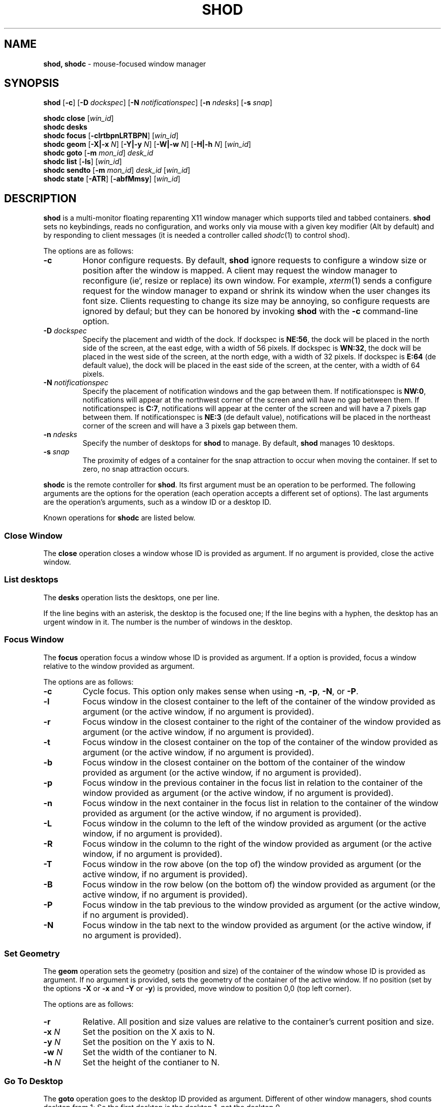 .TH SHOD 1
.SH NAME
.B shod, shodc
\- mouse-focused window manager
.SH SYNOPSIS
.B shod
.RB [ \-c ]
.RB [ \-D
.IR dockspec ]
.RB [ \-N
.IR notificationspec ]
.RB [ \-n
.IR ndesks ]
.RB [ \-s
.IR snap ]
.PP
.B shodc close
.RI [ win_id ]
.br
.B shodc desks
.br
.B shodc focus
.RB [ \-clrtbpnLRTBPN ]
.RI [ win_id ]
.br
.B shodc geom
.RB [ \-X|\-x
.IR N ]
.RB [ \-Y|\-y
.IR N ]
.RB [ \-W|\-w
.IR N ]
.RB [ \-H|\-h
.IR N ]
.RI [ win_id ]
.br
.B shodc goto
.RB [ \-m
.IR mon_id ]
.I desk_id
.br
.B shodc list
.RB [ \-ls ]
.RI [ win_id ]
.br
.B shodc sendto
.RB [ \-m
.IR mon_id ]
.I desk_id
.RI [ win_id ]
.br
.B shodc state
.RB [ \-ATR ]
.RB [ \-abfMmsy ]
.RI [ win_id ]
.SH DESCRIPTION
.B shod
is a multi\-monitor floating reparenting X11 window manager which supports tiled and tabbed containers.
.B shod
sets no keybindings, reads no configuration,
and works only via mouse with a given key modifier (Alt by default)
and by responding to client messages
(it is needed
a controller called
.IR shodc (1)
to control shod).
.PP
The options are as follows:
.TP
.B \-c
Honor configure requests.
By default,
.B shod
ignore requests to configure a window size or position after the window is mapped.
A client may request the window manager to reconfigure (ie', resize or replace) its own window.
For example,
.IR xterm (1)
sends a configure request for the window manager to expand or shrink its window
when the user changes its font size.
Clients requesting to change its size may be annoying,
so configure requests are ignored by defaul;
but they can be honored by invoking
.B shod
with the
.B \-c
command-line option.
.TP
.BI \-D " dockspec"
Specify the placement and width of the dock.
If dockspec is
.BR NE:56 ,
the dock will be placed in the north side of the screen, at the east edge, with a width of 56 pixels.
If dockspec is
.BR WN:32 ,
the dock will be placed in the west side of the screen, at the north edge, with a width of 32 pixels.
If dockspec is
.B E:64
(de default value),
the dock will be placed in the east side of the screen, at the center, with a width of 64 pixels.
.TP
.BI \-N " notificationspec"
Specify the placement of notification windows and the gap between them.
If notificationspec is
.BR NW:0 ,
notifications will appear at the northwest corner of the screen and will have no gap between them.
If notificationspec is
.BR C:7 ,
notifications will appear at the center of the screen and will have a 7 pixels gap between them.
If notificationspec is
.B NE:3
(de default value),
notifications will be placed in the northeast corner of the screen and will have a 3 pixels gap between them.
.TP
.BI \-n " ndesks"
Specify the number of desktops for
.B shod
to manage.
By default,
.B shod
manages 10 desktops.
.TP
.BI \-s " snap"
The proximity of edges of a container for the snap attraction to occur when moving the container.
If set to zero, no snap attraction occurs.
.PP
.B shodc
is the remote controller for
.BR shod .
Its first argument must be an operation to be performed.
The following arguments are the options for the operation
(each operation accepts a different set of options).
The last arguments are the operation's arguments, such as a window ID or a desktop ID.
.PP
Known operations for
.B shodc
are listed below.
.SS Close Window
The
.B close
operation closes a window whose ID is provided as argument.
If no argument is provided, close the active window.
.SS List desktops
The
.B desks
operation lists the desktops, one per line.
.PP
If the line begins with an asterisk, the desktop is the focused one;
If the line begins with a hyphen, the desktop has an urgent window in it.
The number is the number of windows in the desktop.
.SS Focus Window
The
.B focus
operation focus a window whose ID is provided as argument.
If a option is provided, focus a window relative to the window provided as argument.
.PP
The options are as follows:
.TP
.B \-c
Cycle focus. This option only makes sense when using
.BR \-n ,
.BR \-p ,
.BR \-N ,
or
.BR \-P .
.TP
.B \-l
Focus window in the closest container to the left of the container of the window provided as argument
(or the active window, if no argument is provided).
.TP
.B \-r
Focus window in the closest container to the right of the container of the window provided as argument
(or the active window, if no argument is provided).
.TP
.B \-t
Focus window in the closest container on the top of the container of the window provided as argument
(or the active window, if no argument is provided).
.TP
.B \-b
Focus window in the closest container on the bottom of the container of the window provided as argument
(or the active window, if no argument is provided).
.TP
.B \-p
Focus window in the previous container in the focus list
in relation to the container of the window provided as argument
(or the active window, if no argument is provided).
.TP
.B \-n
Focus window in the next container in the focus list
in relation to the container of the window provided as argument
(or the active window, if no argument is provided).
.TP
.B \-L
Focus window in the column to the left of the window provided as argument
(or the active window, if no argument is provided).
.TP
.B \-R
Focus window in the column to the right of the window provided as argument
(or the active window, if no argument is provided).
.TP
.B \-T
Focus window in the row above (on the top of) the window provided as argument
(or the active window, if no argument is provided).
.TP
.B \-B
Focus window in the row below (on the bottom of) the window provided as argument
(or the active window, if no argument is provided).
.TP
.B \-P
Focus window in the tab previous to the window provided as argument
(or the active window, if no argument is provided).
.TP
.B \-N
Focus window in the tab next to the window provided as argument
(or the active window, if no argument is provided).
.SS Set Geometry
The
.B geom
operation sets the geometry (position and size) of the container of the window whose ID is provided as argument.
If no argument is provided, sets the geometry of the container of the active window.
If no position (set by the options
.B \-X
or
.B \-x
and
.B \-Y
or 
.BR \-y )
is provided, move window to position 0,0 (top left corner).
.PP
The options are as follows:
.TP
.B \-r
Relative.
All position and size values are relative to the container's current position and size.
.TP
.B \-x \fIN\fP
Set the position on the X axis to N.
.TP
.B \-y \fIN\fP
Set the position on the Y axis to N.
.TP
.B \-w \fIN\fP
Set the width of the contianer to N.
.TP
.B \-h \fIN\fP
Set the height of the contianer to N.
.SS Go To Desktop
The
.B goto
operation goes to the desktop ID provided as argument.
Different of other window managers, shod counts desktop from 1;
So the first desktop is the desktop 1, not the desktop 0.
.PP
The options are as follows:
.TP
.B \-M \fImonitor\fP
Goes to a desktop on the provided monitor rather than on the currently focused monitor.
Monitors are counted from 1, not from 0.
.SS List windows
The
.B list
operation
lists windows, one entry per line.
If a window ID is provided as argument, list only this window.
.PP
The option are as follows:
.TP
.B \-l
Long list format.
More information on this format below.
.TP
.B \-s
Sort by stacking order.
.PP
If the
.B \-l
option is given, the following information (delimited by tabs) is displayed for each window:
window state,
window desktop,
window geometry (size and position),
ID of the container window is on,
ID of the row window is on,
ID of the window,
name of the window.
.PP
The state consists of a sequence of eight characters,
each one meaning a state for the container.
If a character is \- the state is not set or does not apply to the window.
.IP \(bu 2
The first character is
.B d
to indicate that the window is a dialog.
.IP \(bu 2
The second character is
.B y
to indicate that the window's container is sticky.
.IP \(bu 2
The third character is
.B M
to indicate that the window's container is maximized.
.IP \(bu 2
The fourth character is
.B m
to indicate that the window's container is minimized.
.IP \(bu 2
The fifth character is
.B f
to indicate that the window's container is fullscreen.
.IP \(bu 2
The sixth character is
.B s
to indicate that the window's container is shaded.
.IP \(bu 2
The seventh character is
.B a
to indicate that the window's container is above others,
or
.B b
to indicate that the window's container is below others.
.IP \(bu 2
The eighth character is
.B u
to indicate that the window has the urgency hint set,
.B a
to indicate that the window demands attention,
or
.B U
to indicate that the window is both urgent and demands attention.
.IP \(bu 2
The ninth and last character is
.B a
to indicate that the window is active,
.B f
to indicate that the window is focused,
or
.B A
to indicate that the window is both active and focused.
.SS Send To Desktop
The
.B sendto
operation sends to the desktop ID provided as first argument
the container of the window whose ID provided as second argument.
If no window ID is provided, sends the container of the active window to that desktop.
Different of other window managers, shod counts desktop from 1;
So the first desktop is the desktop 1, not the desktop 0.
.PP
The options are as follows:
.TP
.B \-M \fImonitor\fP
Sends to a desktop on the provided monitor rather than on the currently focused monitor.
Monitors are counted from 1, not from 0.
.SS Set Container State
The
.B state
operation
sets the state of the container of the window whose ID is provided as argument.
If no argument is provided, sets the state of the container of the active window.
.PP
The options are as follows:
.TP
.B \-a
Set state above.
Raise container above others.
.TP
.B \-b
Set state below.
Lower container below others.
.TP
.B \-f
Set state fullscreen.
Make container fullscreen.
.TP
.B \-M
Set state maximized.
Maximize container
.TP
.B \-m
Set state minimized.
Minimize container.
.TP
.B \-s
Set state shaded.
The container is resized to fit its titlebars.
.TP
.B \-y
Set state sticky.
Stick container to the monitor.
.TP
.B \-A
Add (set) state.
Force state to be set.
.TP
.B \-T
Toggle state.
Set state if it is unset, or unset it if it is set.
.TP
.B \-R
Remove (unset) state.
Force state to be unset.
.SH DESKTOP
.PP
.B shod
maintains one virtual monitor for each physical monitor found by
.IR Xinerama (1).
One of the monitors is the focused one, where new windows go to when they are created.
Each monitor contains a different set of virtual desktops (or "desktop", for short).
One of the desktops of a monitor is the focused desktop for that monitor.
.PP
Each monitor has an area called container area, within containers are spawned and can be maximized.
The size and position of a monitor's container area can be changed by bars and the dock.
.PP
Most client windows are displayed in containers;
but some windows are special and are displayed in different ways.
.SS Containers
Containers are floating windows.
A container contains sub\-windows (called tiles) organized in columns, rows, and tabs;
each tile represents a client and can have dialog windows associated with it.
A new container is created in the focused desktop of the focused monitor;
this new container is placed in a empty area of the screen.
.PP
.B Container Structure.
A container has borders (four edge handles and four corner handles) around it; borders are always visible, except when the container is fullscreen.
Borders are used to move and resize containers; more information on that below.
A container has divisors between its columns, and between the rows within each column.
Divisors are used to resize the tiles by dragging them with the first mouse button.
A container has title bars above each row; title bars contains tabs, the left (stack) button and the right (close) button.
More information on those below.
.PP
.B Focus.
Keyboard input goes to the focused client of the focused container.
A container can be focused by clicking on it with the 1st mouse button;
the click is passed to the application, which can process it in a particular way.
The focused container is decorated with a visually distinct decoration (blue in the default theme);
while other containers have either the common decoration (gray in the default theme),
or have the urgent decoration (red in the default theme).
.PP
.B Stacking Order.
Containers are stacked one above the other in the virtual Z axis.
The position of the container in this Z axis can be changed by a operation called raising.
A container can be raised by clicking on it with the 1st mouse button.
The list of containers in this Z axis, from the one in the bottom to the topmost,
is called the stacking order.
The stacking order is organized in four layers:
the bottom layer (for containers below others);
the middle layer (for normal containers);
the upper layer (for containers above others); and
the fullscreen layer (for fullscreen containers, independent of also being below or above others).
When a container in is raised, it moves to the top of its layer.
.PP
.B Container States.
Each container can have one or more of the following states:
maximized (the container occupies the entire container area);
fullscreen (the container occupies the entire monitor and its borders are hidden);
minimized (the container is not shown on the monitor);
shaded (the container is resized to show only the title bars, the clients are hidden);
sticky (the container is stickied to the monitor and appears on the screen no matter which desktop is selected); and
above/below (the container is raised above or lowered below other containers).
.PP
.B Container Movement.
A non-fullscreen, non-maximized container can be moved by the following methods:
by dragging the container border with the mouse button 3;
by dragging a title bar with the mouse button 1; or
by pressing the modifier key and dragging any part of the container with the mouse button 1.
.PP
.B Container Resizing.
A non-fullscreen, non-maximized container can be resized by the following methods:
by dragging the container border with the mouse button 1; or
by pressing the modifier key and dragging any part of the container with the mouse button 3.
.PP
.B The Title\-Bar.
Each title\-bar has tabs, which display the title of its client.
Dragging a tab with the mouse button 1 moves the entire container.
Dragging a tab with the mouse button 3 dettaches the tab from the container.
A detached tab, while being dragged,
can be reattached in other container (or the same container) by dropping it on the title bar or on a divisor,
or can be made into a new container by dropping it elsewhere.
.PP
.B The Left Title\-Bar Button.
Each title bar has a left button.
Clicking on the left title\-bar button with the first mouse button restacks the column
by maximizing its row (and minimizing the other rows in the same column) or undoes this state.
Dragging the left title\-bar button with the third mouse button moves the row through the columns.
.PP
.B The Right Title\-Bar Button.
Each title bar has a right button.
Clicking on the right title-bar button with the first mouse button closes the focused client or its top dialog.
.SS Prompt
A window of type
.B _NET_WM_WINDOW_TYPE_PROMPT
(called prompt window)
is mapped on the top of the focused monitor.
This window will stay focused and mapped until be closed or a mouse
button is pressed outside that window.  This is an EWMH extension,
only used by
.IR xprompt (1).
.PP
.B shod
does not change the size of the prompt window.
However, shod changes its position.
.SS Desktop windows
Windows of type
.B _NET_WM_WINDOW_TYPE_DESKTOP
(called desktop windows)
are mapped bellow all other windows and are stacked on the order they are spawned.
Desktop windows cannot be manipulated.
Desktop windows have no decoration around them.
.PP
Desktop windows indicates a desktop feature.
That includes windows such as
.IR conky (1)
and windows that manage desktop icons.
.PP
.B shod
does not change the size nor the position of desktop windows.
.SS Notifications
Windows of type
.B _NET_WM_WINDOW_TYPE_NOTIFICATION
(called notifications)
are popped up on the top right corner, one above another.
Notification windows cannot be manipulated.
Notification windows have a decoration around them;
this decoration is the same as the borders of the active container
(or, for urgent notifications, the same as the borders of an urgent container).
.PP
An example of a notification window would be a bubble appearing with informative text such as
"Your laptop is running out of power" etc.
.PP
The screen corner where notification windows pop up can be changed with the
.B \-N
command-line option.
.PP
.B shod
can change the size and the position of notification windows.
.SS Bars
Windows of type
.B _NET_WM_WINDOW_TYPE_DOCK
(called, panels, bars, or external docks (to distinguish them from shod's internal dock))
are mapped on a side of a monitor.
Dock windows cannot be manipulated, have no decoration and do not receive input focus.
.PP
A bar window can change the size of a region of the monitor called container area.
The container area is the region of the monitor that a maximized container occupies.
The container area is also the region of the monitor inside which containers are spawned.
.PP
Example of bar are a taskbar (that shows which programs are currently running),
and a statusbar (that shows information about the system, such as memory usage and system time).
.PP
.B shod
does not change the size nor the position of bar windows.
.SS Dockapps
Windows that initiates in the WithdrawnState (called dockapps) are mapped inside the dock.
The dock is a panel or bar that appears on the edge of the first monitor.
Inside the dock, dockapps are organized by order of map request.
.PP
Dockapps, or docked applications are windows which appear to reside
inside an icon or a dock rather than a container.
.PP
The placement of the dock can be changed with the
.B \-D command-line option.
.SH RESOURCES
.B shod
understands the following X resources.
.TP
.B shod.borderWidth
The width of the borders and divisions.
.TP
.B shod.border.activeColors
Up to three colors, delimited by colons,
for the body color, light shadow color, and dark shadow color for the 3D effect
of the borders of active windows.
.TP
.B shod.border.inactiveColors
Up to three colors, delimited by colons,
for the body color, light shadow color, and dark shadow color for the 3D effect
of the borders of inactive windows.
.TP
.B shod.border.urgentColors
Up to three colors, delimited by colons,
for the body color, light shadow color, and dark shadow color for the 3D effect
of the borders of urgent windows.
.TP
.B shod.dockColors
Up to three colors, delimited by colons,
for the body color, light shadow color, and dark shadow color for the 3D effect
of the dock.
.TP
.B shod.notifColors
Up to three colors, delimited by colons,
for the body color, light shadow color, and dark shadow color for the 3D effect
of the nofications.
.TP
.B shod.promptColors
Up to three colors, delimited by colons,
for the body color, light shadow color, and dark shadow color for the 3D effect
of the prompt decoration.
.TP
.B shod.title.font
The font of the text in the title bar.
.TP
.B shod.title.foreground
The color of the text in the title bar.
.TP
.B shod.title.activeColors
Up to three colors, delimited by colons,
for the body color, light shadow color, and dark shadow color for the 3D effect
of title bars of active windows.
.TP
.B shod.title.inactiveColors
Up to three colors, delimited by colons,
for the body color, light shadow color, and dark shadow color for the 3D effect
of title bars of inactive windows.
.TP
.B shod.title.urgentColors
Up to three colors, delimited by colons,
for the body color, light shadow color, and dark shadow color for the 3D effect
of title bars of urgent windows.
.TP
.B shod.titleWidth
The width of the title bar.
.SH ENVIRONMENT
The following environment variables affect the execution of
.B shod
.TP
.B DISPLAY
The display to start
.B shod
on.
.SH SEE ALSO
.IR X (1),
.IR xprompt (1),
.IR xnotify (1)
.SH BUGS
.IR XSizeHints (3)
are ignored.
Size hints make no sense in a tiled and tabbed window manager.
They only make sense when the size of a single container depends only on a single window,
and a single window dictates the size of a single container.
When the size of a container depends on the size of other windows (as in the tiled situation),
or when a set of windows must have the same size (as in a tabbed situation),
it makes no sense to constrain the size of a container based on the size hints of a single window,
because the relation from windows to containers is no more one-to-one.
.PP
Shaped client\-windows do not have shaped containers.
They are mapped inside a rectangular container.
.PP
Dockapps are mapped into the dock in the order they spawn.
There is no way to control the order of the dockapps inside the dock.
This may be fixed in a future version of shod.
.PP
The focus buttons and raise buttons settings, that were presented in earlier versions of shod, are removed in recent versions.
It is also not possible anymore to have a focus-follow-pointer focus behavior.
